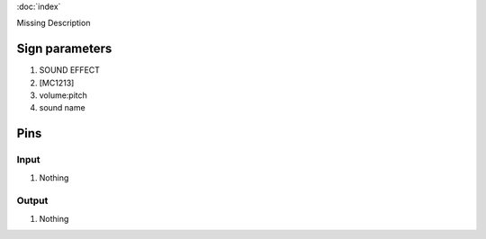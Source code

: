:doc:`index`

Missing Description

Sign parameters
===============

#. SOUND EFFECT
#. [MC1213]
#. volume:pitch
#. sound name

Pins
====

Input
-----

#. Nothing

Output
------

#. Nothing

